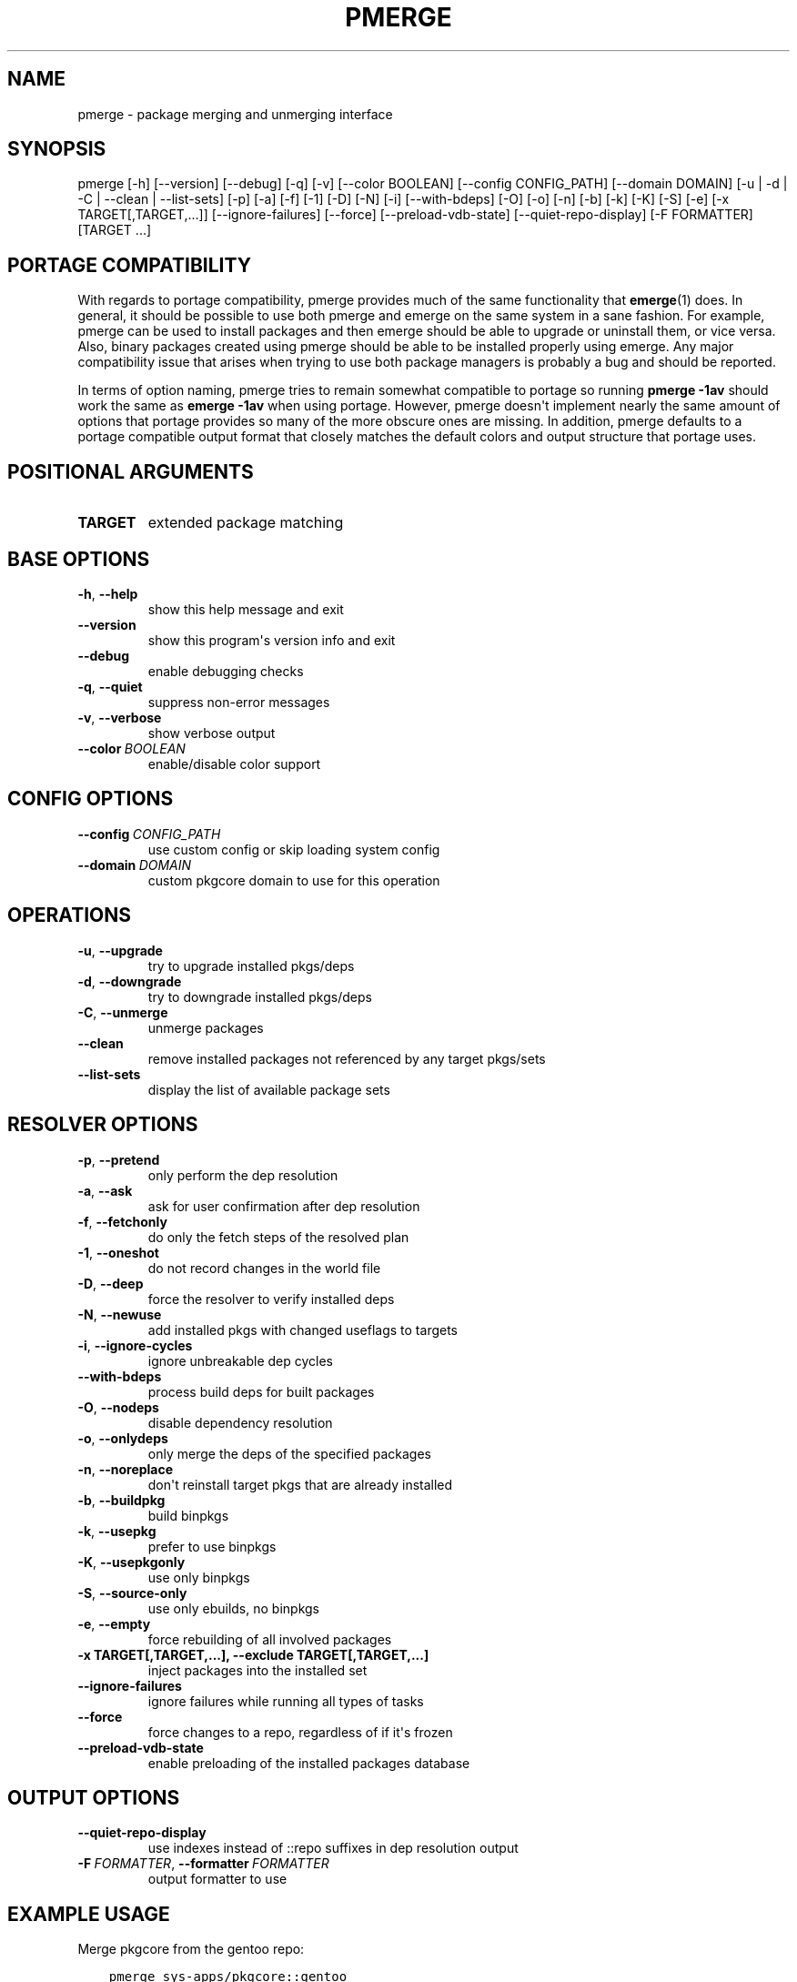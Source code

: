 .\" Man page generated from reStructuredText.
.
.
.nr rst2man-indent-level 0
.
.de1 rstReportMargin
\\$1 \\n[an-margin]
level \\n[rst2man-indent-level]
level margin: \\n[rst2man-indent\\n[rst2man-indent-level]]
-
\\n[rst2man-indent0]
\\n[rst2man-indent1]
\\n[rst2man-indent2]
..
.de1 INDENT
.\" .rstReportMargin pre:
. RS \\$1
. nr rst2man-indent\\n[rst2man-indent-level] \\n[an-margin]
. nr rst2man-indent-level +1
.\" .rstReportMargin post:
..
.de UNINDENT
. RE
.\" indent \\n[an-margin]
.\" old: \\n[rst2man-indent\\n[rst2man-indent-level]]
.nr rst2man-indent-level -1
.\" new: \\n[rst2man-indent\\n[rst2man-indent-level]]
.in \\n[rst2man-indent\\n[rst2man-indent-level]]u
..
.TH "PMERGE" "1" "Aug 04, 2021" "0.12.2" "pkgcore"
.SH NAME
pmerge \- package merging and unmerging interface
.SH SYNOPSIS
.sp
pmerge [\-h] [\-\-version] [\-\-debug] [\-q] [\-v] [\-\-color BOOLEAN] [\-\-config CONFIG_PATH] [\-\-domain DOMAIN] [\-u | \-d | \-C | \-\-clean | \-\-list\-sets] [\-p] [\-a] [\-f] [\-1] [\-D] [\-N] [\-i] [\-\-with\-bdeps] [\-O] [\-o] [\-n] [\-b] [\-k] [\-K] [\-S] [\-e] [\-x TARGET[,TARGET,...]] [\-\-ignore\-failures] [\-\-force] [\-\-preload\-vdb\-state] [\-\-quiet\-repo\-display] [\-F FORMATTER] [TARGET ...]
.SH PORTAGE COMPATIBILITY
.sp
With regards to portage compatibility, pmerge provides much of the same
functionality that \fBemerge\fP(1) does. In general, it should be possible to use
both pmerge and emerge on the same system in a sane fashion. For example,
pmerge can be used to install packages and then emerge should be able to
upgrade or uninstall them, or vice versa. Also, binary packages created using
pmerge should be able to be installed properly using emerge. Any major
compatibility issue that arises when trying to use both package managers is
probably a bug and should be reported.
.sp
In terms of option naming, pmerge tries to remain somewhat compatible to
portage so running \fBpmerge \-1av\fP should work the same as \fBemerge \-1av\fP when
using portage. However, pmerge doesn\(aqt implement nearly the same amount of
options that portage provides so many of the more obscure ones are missing. In
addition, pmerge defaults to a portage compatible output format that closely
matches the default colors and output structure that portage uses.
.SH POSITIONAL ARGUMENTS
.INDENT 0.0
.TP
.B TARGET
extended package matching
.UNINDENT
.SH BASE OPTIONS
.INDENT 0.0
.TP
.B  \-h\fP,\fB  \-\-help
show this help message and exit
.TP
.B  \-\-version
show this program\(aqs version info and exit
.TP
.B  \-\-debug
enable debugging checks
.TP
.B  \-q\fP,\fB  \-\-quiet
suppress non\-error messages
.TP
.B  \-v\fP,\fB  \-\-verbose
show verbose output
.TP
.BI \-\-color \ BOOLEAN
enable/disable color support
.UNINDENT
.SH CONFIG OPTIONS
.INDENT 0.0
.TP
.BI \-\-config \ CONFIG_PATH
use custom config or skip loading system config
.TP
.BI \-\-domain \ DOMAIN
custom pkgcore domain to use for this operation
.UNINDENT
.SH OPERATIONS
.INDENT 0.0
.TP
.B  \-u\fP,\fB  \-\-upgrade
try to upgrade installed pkgs/deps
.TP
.B  \-d\fP,\fB  \-\-downgrade
try to downgrade installed pkgs/deps
.TP
.B  \-C\fP,\fB  \-\-unmerge
unmerge packages
.TP
.B  \-\-clean
remove installed packages not referenced by any target pkgs/sets
.TP
.B  \-\-list\-sets
display the list of available package sets
.UNINDENT
.SH RESOLVER OPTIONS
.INDENT 0.0
.TP
.B  \-p\fP,\fB  \-\-pretend
only perform the dep resolution
.TP
.B  \-a\fP,\fB  \-\-ask
ask for user confirmation after dep resolution
.TP
.B  \-f\fP,\fB  \-\-fetchonly
do only the fetch steps of the resolved plan
.TP
.B  \-1\fP,\fB  \-\-oneshot
do not record changes in the world file
.TP
.B  \-D\fP,\fB  \-\-deep
force the resolver to verify installed deps
.TP
.B  \-N\fP,\fB  \-\-newuse
add installed pkgs with changed useflags to targets
.TP
.B  \-i\fP,\fB  \-\-ignore\-cycles
ignore unbreakable dep cycles
.TP
.B  \-\-with\-bdeps
process build deps for built packages
.TP
.B  \-O\fP,\fB  \-\-nodeps
disable dependency resolution
.TP
.B  \-o\fP,\fB  \-\-onlydeps
only merge the deps of the specified packages
.TP
.B  \-n\fP,\fB  \-\-noreplace
don\(aqt reinstall target pkgs that are already installed
.TP
.B  \-b\fP,\fB  \-\-buildpkg
build binpkgs
.TP
.B  \-k\fP,\fB  \-\-usepkg
prefer to use binpkgs
.TP
.B  \-K\fP,\fB  \-\-usepkgonly
use only binpkgs
.TP
.B  \-S\fP,\fB  \-\-source\-only
use only ebuilds, no binpkgs
.TP
.B  \-e\fP,\fB  \-\-empty
force rebuilding of all involved packages
.UNINDENT
.INDENT 0.0
.TP
.B \-x TARGET[,TARGET,...], \-\-exclude TARGET[,TARGET,...]
inject packages into the installed set
.UNINDENT
.INDENT 0.0
.TP
.B  \-\-ignore\-failures
ignore failures while running all types of tasks
.TP
.B  \-\-force
force changes to a repo, regardless of if it\(aqs frozen
.TP
.B  \-\-preload\-vdb\-state
enable preloading of the installed packages database
.UNINDENT
.SH OUTPUT OPTIONS
.INDENT 0.0
.TP
.B  \-\-quiet\-repo\-display
use indexes instead of ::repo suffixes in dep resolution output
.TP
.BI \-F \ FORMATTER\fR,\fB \ \-\-formatter \ FORMATTER
output formatter to use
.UNINDENT
.SH EXAMPLE USAGE
.sp
Merge pkgcore from the gentoo repo:
.INDENT 0.0
.INDENT 3.5
.sp
.nf
.ft C
pmerge sys\-apps/pkgcore::gentoo
.ft P
.fi
.UNINDENT
.UNINDENT
.sp
Output a simple list of package atoms that would be updated for a global
update:
.INDENT 0.0
.INDENT 3.5
.sp
.nf
.ft C
pmerge \-uDp \-\-formatter basic @world
.ft P
.fi
.UNINDENT
.UNINDENT
.sp
Force new binpkgs to be built for the entire system set using a custom
configuration directory:
.INDENT 0.0
.INDENT 3.5
.sp
.nf
.ft C
pmerge \-uDSeb \-\-config /home/foo/portage @system
.ft P
.fi
.UNINDENT
.UNINDENT
.SH SEE ALSO
.sp
\fBemerge\fP(1)
.SH COPYRIGHT
2006-2019, pkgcore contributors
.\" Generated by docutils manpage writer.
.
